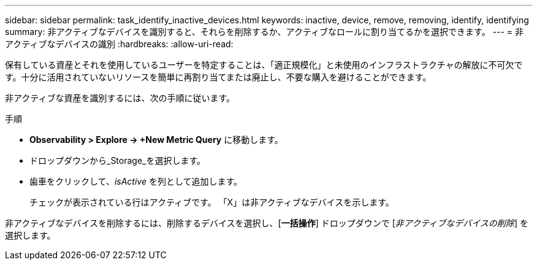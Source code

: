 ---
sidebar: sidebar 
permalink: task_identify_inactive_devices.html 
keywords: inactive, device, remove, removing, identify, identifying 
summary: 非アクティブなデバイスを識別すると、それらを削除するか、アクティブなロールに割り当てるかを選択できます。 
---
= 非アクティブなデバイスの識別
:hardbreaks:
:allow-uri-read: 


[role="lead"]
保有している資産とそれを使用しているユーザーを特定することは、「適正規模化」と未使用のインフラストラクチャの解放に不可欠です。十分に活用されていないリソースを簡単に再割り当てまたは廃止し、不要な購入を避けることができます。

非アクティブな資産を識別するには、次の手順に従います。

.手順
* *Observability > Explore -> +New Metric Query* に移動します。
* ドロップダウンから_Storage_を選択します。
* 歯車をクリックして、_isActive_ を列として追加します。
+
チェックが表示されている行はアクティブです。  「X」は非アクティブなデバイスを示します。



非アクティブなデバイスを削除するには、削除するデバイスを選択し、[*一括操作*] ドロップダウンで [_非アクティブなデバイスの削除_] を選択します。
